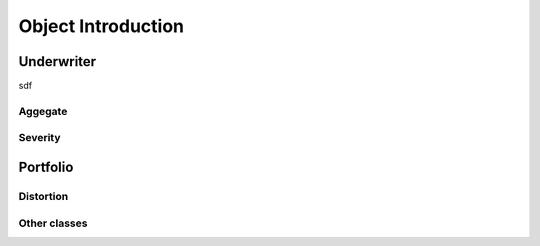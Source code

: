 .. _objintro:

===================
Object Introduction
===================

Underwriter
-----------

sdf


Aggegate
========

Severity
========


Portfolio
---------

Distortion
==========

Other classes
=============
